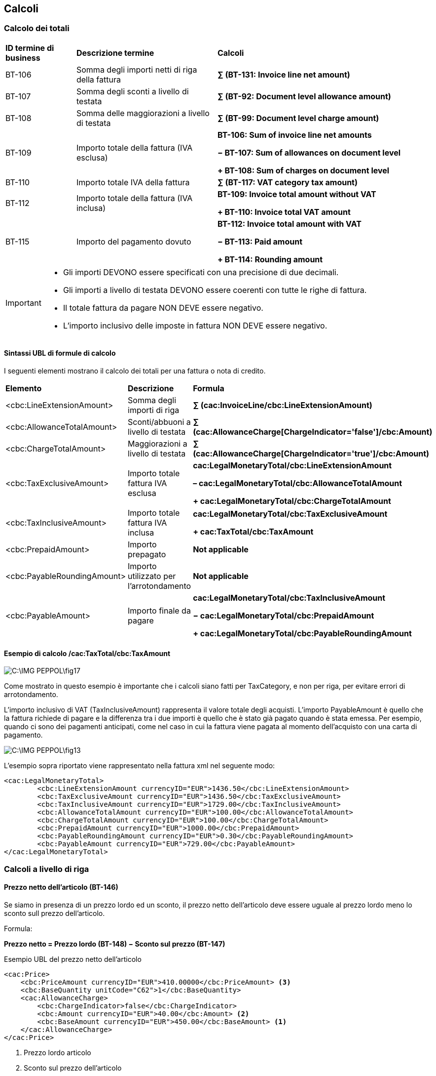 == Calcoli

=== Calcolo dei totali
  

[width="100%", cols="1, 2, 3 s"]
|===
|**ID termine di business** |	**Descrizione termine** | *Calcoli*     | BT-106  | Somma degli importi netti di riga della fattura |

∑ (BT-131: Invoice line net amount)

| BT-107 | Somma degli sconti a livello di testata |

∑ (BT-92: Document level allowance amount)

| BT-108 | Somma delle maggiorazioni a livello di testata |

∑ (BT-99: Document level charge amount)

| BT-109 | Importo totale della fattura (IVA esclusa) |

BT-106: Sum of invoice line net amounts

− BT-107: Sum of allowances on document level

+ BT-108: Sum of charges on document level

| BT-110 | Importo totale IVA della fattura |

∑ (BT-117: VAT category tax amount)

| BT-112 | Importo totale della fattura (IVA inclusa) |

BT-109: Invoice total amount without VAT

+ BT-110: Invoice total VAT amount

| BT-115 | Importo del pagamento dovuto |

BT-112: Invoice total amount with VAT

− BT-113: Paid amount

+ BT-114: Rounding amount                              

|===


[IMPORTANT]
====
* Gli importi DEVONO essere specificati con una precisione di due decimali. 
* Gli importi a livello di testata DEVONO essere coerenti con tutte le righe di fattura. 
* Il totale fattura da pagare NON DEVE essere negativo. 
* L’importo inclusivo delle imposte in fattura NON DEVE essere negativo.
====

==== Sintassi UBL di formule di calcolo

I seguenti elementi mostrano il calcolo dei totali per una fattura o nota di credito. 


[width="100%", cols=", , s"]
|===
|**Elemento** |	**Descrizione** | *Formula*
| <cbc:LineExtensionAmount> | 

Somma degli importi di riga |

∑ (cac:InvoiceLine/cbc:LineExtensionAmount)

| <cbc:AllowanceTotalAmount> |

Sconti/abbuoni a livello di testata |

∑ (cac:AllowanceCharge[ChargeIndicator='false']/cbc:Amount)

| <cbc:ChargeTotalAmount> |

Maggiorazioni a livello di testata |

∑ (cac:AllowanceCharge[ChargeIndicator='true']/cbc:Amount)

| <cbc:TaxExclusiveAmount> |

Importo totale fattura IVA esclusa |

cac:LegalMonetaryTotal/cbc:LineExtensionAmount

– cac:LegalMonetaryTotal/cbc:AllowanceTotalAmount

+ cac:LegalMonetaryTotal/cbc:ChargeTotalAmount

| <cbc:TaxInclusiveAmount> |

Importo totale fattura IVA inclusa |

cac:LegalMonetaryTotal/cbc:TaxExclusiveAmount

+ cac:TaxTotal/cbc:TaxAmount

| <cbc:PrepaidAmount> |

Importo prepagato |

Not applicable

| <cbc:PayableRoundingAmount> |

Importo utilizzato per l'arrotondamento |

Not applicable

| <cbc:PayableAmount> |

Importo finale da pagare |

cac:LegalMonetaryTotal/cbc:TaxInclusiveAmount

− cac:LegalMonetaryTotal/cbc:PrepaidAmount

+ cac:LegalMonetaryTotal/cbc:PayableRoundingAmount

|===

==== Esempio di calcolo /cac:TaxTotal/cbc:TaxAmount

image::C:\IMG_PEPPOL\fig17.jpg[]

Come mostrato in questo esempio è importante che i calcoli siano fatti per TaxCategory, e non per riga, per evitare errori di arrotondamento.

L’importo inclusivo di VAT (TaxInclusiveAmount) rappresenta il valore totale degli acquisti.   L’importo PayableAmount è quello che la fattura richiede di pagare e la differenza tra i due importi è quello che è stato già pagato quando è stata emessa.   Per esempio, quando ci sono dei pagamenti anticipati, come nel caso in cui la fattura viene pagata al momento dell’acquisto con una carta di pagamento.

image::C:\IMG_PEPPOL\fig13.jpg[]

L’esempio sopra riportato viene rappresentato nella fattura xml nel seguente modo:

[source, xml]

<cac:LegalMonetaryTotal>
	<cbc:LineExtensionAmount currencyID="EUR">1436.50</cbc:LineExtensionAmount>
	<cbc:TaxExclusiveAmount currencyID="EUR">1436.50</cbc:TaxExclusiveAmount>
	<cbc:TaxInclusiveAmount currencyID="EUR">1729.00</cbc:TaxInclusiveAmount>
	<cbc:AllowanceTotalAmount currencyID="EUR">100.00</cbc:AllowanceTotalAmount>
	<cbc:ChargeTotalAmount currencyID="EUR">100.00</cbc:ChargeTotalAmount>
	<cbc:PrepaidAmount currencyID="EUR">1000.00</cbc:PrepaidAmount>
	<cbc:PayableRoundingAmount currencyID="EUR">0.30</cbc:PayableRoundingAmount>
	<cbc:PayableAmount currencyID="EUR">729.00</cbc:PayableAmount>
</cac:LegalMonetaryTotal>

=== Calcoli a livello di riga

==== Prezzo netto dell'articolo (BT-146)

Se siamo in presenza di un prezzo lordo ed un sconto, il prezzo netto dell'articolo deve essere uguale al prezzo lordo meno lo sconto sull prezzo dell'articolo.

Formula:

====
*Prezzo netto = Prezzo lordo (BT-148) − Sconto sul prezzo (BT-147)*
====

.Esempio UBL del prezzo netto dell'articolo

[source, xml]

<cac:Price>
    <cbc:PriceAmount currencyID="EUR">410.00000</cbc:PriceAmount> <3>
    <cbc:BaseQuantity unitCode="C62">1</cbc:BaseQuantity>
    <cac:AllowanceCharge>
        <cbc:ChargeIndicator>false</cbc:ChargeIndicator>
        <cbc:Amount currencyID="EUR">40.00</cbc:Amount> <2>
        <cbc:BaseAmount currencyID="EUR">450.00</cbc:BaseAmount> <1>
    </cac:AllowanceCharge>
</cac:Price>

<1> Prezzo lordo articolo

<2> Sconto sul prezzo dell'articolo

<3> Importo netto prezzo dell'articolo = Prezzo lordo dell'articolo - Sconto sul prezzo dell'articolo


Come mostrato in questo esempio è importante che i calcoli siano fatti per TaxCategory, e non per riga, per evitare errori di arrotondamento.

L’importo IVA inclusa (TaxInclusiveAmount) rappresenta il valore totale degli acquisti. L’importo PayableAmount è quello che la fattura richiede di pagare e la differenza tra i due importi è quello che è stato già pagato quando è stata emessa. Per esempio, quando ci sono dei pagamenti anticipati, come nel caso in cui la fattura viene pagata al momento dell’acquisto con una carta di pagamento.

.Esempio di calcolo

image::C:\IMG_PEPPOL\fig13.JPG[]

L’esempio sopra riportato viene rappresentato nella fattura xml nel seguente modo:

[source, xml]

<cac:LegalMonetaryTotal>
	<cbc:LineExtensionAmount currencyID="EUR">1436.50</cbc:LineExtensionAmount>
	<cbc:TaxExclusiveAmount currencyID="EUR">1436.50</cbc:TaxExclusiveAmount>
	<cbc:TaxInclusiveAmount currencyID="EUR">1729.00</cbc:TaxInclusiveAmount>
	<cbc:AllowanceTotalAmount currencyID="EUR">100.00</cbc:AllowanceTotalAmount>
	<cbc:ChargeTotalAmount currencyID="EUR">100.00</cbc:ChargeTotalAmount>
	<cbc:PrepaidAmount currencyID="EUR">1000.00</cbc:PrepaidAmount>
	<cbc:PayableRoundingAmount currencyID="EUR">0.30</cbc:PayableRoundingAmount>
	<cbc:PayableAmount currencyID="EUR">729.00</cbc:PayableAmount>
</cac:LegalMonetaryTotal>

==== Dettaglio sugli articoli, identificazione e descrizione 

#Conferma la corretta gestione AICFARMACO#

<cac:SellersItemIdentification>
        <cbc:ID>IT:AICFARMACO:141900</cbc:ID>
</cac:SellersItemIdentification>

[source, xml]

<cac:Item>
    <cbc:Description> XANAX MG.0,50 CPR</cbc:Description>
    <cbc:Name> XANAX MG.0 </cbc:Name>
    <cac: BuyersItemIdentification>
        <cbc:ID>123XYZ</cbc:ID>
    </cac: BuyersItemIdentification>
    <cac:SellersItemIdentification>
        <cbc:ID>X050</cbc:ID>
    </cac:SellersItemIdentification>
    <cac:StandardItemIdentification>
        <cbc:ID schemeID="AICFARMACO">141900</cbc:ID>
    </cac:StandardItemIdentification>
    <cac:AdditionalItemIdentification>
        <cbc:ID schemeID="0088">8058258880228</cbc:ID>
    </cac:AdditionalItemIdentification>
    <cac:OriginCountry>
        <cbc:IdentificationCode listID="ISO3166-1:Alpha2">IT</cbc:IdentificationCode>
    </cac:OriginCountry>
    <cac:CommodityClassification>
        <cbc:ItemClassificationCode listID="STH">12344321</cbc:ItemClassificationCode>
    </cac:CommodityClassification>
    <cac:CommodityClassification>
        <cbc:ItemClassificationCode listID="STI">65434568</cbc:ItemClassificationCode>
    </cac:CommodityClassification>
    <cac:ClassifiedTaxCategory>
        <cbc:ID schemeID="UNCL5305">S</cbc:ID>
        <cbc:Percent>10</cbc:Percent>
        <cac:TaxScheme>
            <cbc:ID>VAT</cbc:ID>
        </cac:TaxScheme>
    </cac:ClassifiedTaxCategory>
</cac:Item>


#Attenzione è da rimodulare la nuova gestione di AICFARMACO#

La precisa identificazione di un articolo merce necessita a volte l’uso di più identificativi che possono basarsi su schemi standard nazionali, europei, internazionali o possono essere proprietari.

A seconda della tipologia sono disponibili tre diverse mappature:

[width="100%", cols="1,1,1,1"]

|===
|**Identificatore**	| *Tipo* |	**Schemi** |	**Cardinalità**
|SellersItemIdentification |	Fornitore (proprietario)	| [nessuno]	| 0..1
|StandardItemIdentification |	Standard Nazionale, EU o Internazionale	| AIC, AICFARMACO EMEA, PARAF, EAN	| 0..1
|AdditionalItemIdentification |	Ulteriori identificativi anche standard	| Qualsiasi schema inclusi EMEA, PARAF, EAN	| 0..n
|===

Per fatture ricevute e convertite dal formato FatturaPA, gli identificativi verranno mappati secondo la logica seguente:

•	Se l'identificativo non ha uno schema questo verrà mappato come SellersItemIdentification.
•	Se è disponibile un ulteriore identificativo che non ha uno schema o se questo non è fra quelli indicati come standard (AIC, AICFARMACO, EMEA, EAN, PARAF) verrà mappato come AdditionalItemIdentification.
•	Se è disponibile un identificativo che ha uno schema riconosciuto come standard (AIC, AICFARMACO, EMEA, EAN, PARAF) verrà mappato come StandardItemIdentification.
•	Se sono disponibili ulteriori identificativi che hanno uno schema riconosciuto come standard ad esclusione di AIC o AICFARMACO verranno mappati come AdditionalItemIdentification.
•	Gli schemi AIC, AICFARMACO hanno la precedenza rispetto agli altri schemi standard e vengono mappati sempre come StandardItemIdentification.

[source, xml]

<cac:StandardItemIdentification>
    <cbc:ID schemeID="AICFARMACO">141900</cbc:ID>
</cac:StandardItemIdentification>
<cac:AdditionalItemIdentification>
    <cbc:ID schemeID="0088">8058258880228</cbc:ID>
</cac:AdditionalItemIdentification>

#Chiusura rimodulazione della nuova gestione di AICFARMACO#

•	In assenza di un identificativo standard AIC o AICFARMACO tutti gli altri identificativi standard verranno sempre ripetuti anche come AdditionalItemIdentification 

[source, xml]

<cac:StandardItemIdentification>
    <cbc:ID schemeID="0088">8058258880228</cbc:ID>
</cac:StandardItemIdentification>
<cac:AdditionalItemIdentification>
    <cbc:ID schemeID="0088">8058258880228</cbc:ID>
</cac:AdditionalItemIdentification>

==== Dettaglio sui Dispositivi Medici e loro identificazione

In questo esempio cac:CommodityClassification/cbc:ItemClassificationCode viene fornito il numero di registrazione attribuito al dispositivo medico nella Banca dati e Repertorio Dispositivi Medici dal Ministero della Salute.

L’attributo schemeID dovrà essere valorizzato con:

•	DM1 per “Dispositivo medico o Dispositivo diagnostico in vitro”
•	DM2 per “Sistema o kit Assemblato”
•	DM0 per "Nessun numero di repertorio"


[source, xml]

<cac:Item>
	<cbc:Name>ESMERON EV 10FL 10ML 10MG/ML [029209]</cbc:Name>
	<cac:SellersItemIdentification>
		<cbc:ID>141900</cbc:ID>
	</cac:SellersItemIdentification>
	<cac:CommodityClassification>
		<cbc:ItemClassificationCode listID="ZZZ">DM1:59788/R</cbc:ItemClassificationCode>
	</cac:CommodityClassification>
	<cac:ClassifiedTaxCategory>
		<cbc:ID schemeID="UNCL5305">S</cbc:ID>
		<cbc:Percent>10</cbc:Percent>
		<cac:TaxScheme>
			<cbc:ID>VAT</cbc:ID>
		</cac:TaxScheme>
	</cac:ClassifiedTaxCategory>
</cac:Item>


==== Il rappresentante fiscale 

In un certo numero di scenari di business, le aziende che commerciano oltre confine sono tenute secondo le autorità fiscali locali a nominare un rappresentante fiscale. Sono comprese le aziende extra-EU che operano in Europa, gli importatori in EU e i commercianti.  

I rappresentanti fiscali sono responsabili per la gestione corretta e la regolarizzazione del VAT per conto delle aziende, in linea con le normative locali. Un rappresentante fiscale è considerato come l'agente locale del commerciante.  In molti casi, il rappresentante fiscale è ancora tenuto responsabile in solido per le tasse del commerciante.

[source, xml]

<cac:TaxRepresentativeParty>
    <cac:PartyName>
        <cbc:Name>Commercialista Snc</cbc:Name>
    </cac:PartyName>
    <cac:PostalAddress>
        <cbc:StreetName>Via principale, 1</cbc:StreetName>
        <cbc:CityName>La Spezia</cbc:CityName>
        <cbc:PostalZone>19100</cbc:PostalZone>
        <cbc:CountrySubentity>LS</cbc:CountrySubentity>
        <cac:AddressLine>
            <cbc:Line>Informazioni Aggiuntive</cbc:Line>
        </cac:AddressLine>
            <cac:Country>
                <cbc:IdentificationCode listID="ISO3166-1:Alpha2">IT </cbc:IdentificationCode>
            </cac:Country>
        </cac:PostalAddress>
        <cac:PartyTaxScheme>
            <cbc:CompanyID>IT07643520567</cbc:CompanyID>
            <cac:TaxScheme>
                <cbc:ID>VAT</cbc:ID>
            </cac:TaxScheme>
        </cac:PartyTaxScheme>
</cac:TaxRepresentativeParty>

==== Il prezzo

Sconti e maggiorazioni relativi al prezzo non devono essere parte di altri calcoli.  

[source, xml]

<cac:Price>
	<cbc:PriceAmount currencyID="EUR">1275.0000</cbc:PriceAmount>
	<cbc:BaseQuantity>1</cbc:BaseQuantity>
	<cac:AllowanceCharge>
		<cbc:ChargeIndicator>false</cbc:ChargeIndicator>
		<cbc:Amount currencyID="EUR">225.00</cbc:Amount>
		<cbc:BaseAmount currencyID="EUR">1500.00</cbc:BaseAmount>
	</cac:AllowanceCharge>
</cac:Price>

==== IVA nella valuta locale

Quando le fatture vengono emesse in valute diverse da quella nazionale del venditore, esso può essere obbligato a fornire l’importo IVA totale nella propria valuta.

TaxTotal/TaxAmount è indicato secondo la valuta del documento (DocumentCurrency), mentre l’elemento TransactionCurrencyTaxAmount viene utilizzato per l’importo delle imposte per TaxCategory nella valuta locale (TaxCurrency).

[source, xml]

<cbc:DocumentCurrencyCode listID="ISO4217">DKK</cbc:DocumentCurrencyCode>
<cbc:TaxCurrencyCode listID="ISO4217">EUR</cbc:TaxCurrencyCode>
        ... 
<cac:TaxTotal>
    <cbc:TaxAmount currencyID="DKK">198.00</cbc:TaxAmount>
    <cac:TaxSubtotal>
        <cbc:TaxableAmount currencyID="DKK">900.00</cbc:TaxableAmount>
        <cbc:TaxAmount currencyID="DKK">198.00</cbc:TaxAmount>
        <cbc:TransactionCurrencyTaxAmount currencyID="EUR">30.15 </cbc:TransactionCurrencyTaxAmount>
        <cac:TaxCategory>
            <cbc:ID schemeID="UNCL5305">S</cbc:ID>
            <cbc:Percent>22</cbc:Percent>
            <cac:TaxScheme>
                <cbc:ID>VAT</cbc:ID>
            </cac:TaxScheme>
        </cac:TaxCategory>
    </cac:TaxSubtotal>
</cac:TaxTotal>

==== Importo netto della fattura su riga

L'importo netto della fattura su riga (BT-131) corrisponde all'importo netto IVA esclusa, comprendendo sconti e maggiorazioni a livello di riga.

Formula per calcolare l'importo netto su riga della fattura:

====

*Importo netto su riga =((Prezzo netto (BT-146) ÷ Prezzo base quantità (BT-149))
×(Quantità fatturata (BT-129))
+ Importo maggiorazione su riga della fattura (BT-141) − Importo sconti/abbuoni su riga della fattura (BT-136)*
====

[IMPORTANT]

====
Poichè l'importo netto su riga deve essere arrotondato a due cifre decimali, si ricorda che le differenti parti che compongono il calcolo devono essere arrotondate separatamente.

Segue che il risultato 

*Importo netto su riga =((Importo netto (BT-146)÷Prezzo base quantità (BT-149))×(Quantità fatturata (BT-129))*

deve essere arrotondato a due cifre decimali e gli importi sconti/maggiorazioni vengono arrotondati separatamente

====

.Esempio UBL dell'importo netto su riga in fattura dove non esiste la riga corrispondete a sconti/maggiorazioni

[source,xml]

<cbc:InvoicedQuantity unitCode="C62">10</cbc:InvoicedQuantity>
<cbc:LineExtensionAmount currencyID="EUR">1000.00</cbc:LineExtensionAmount>
<cac:Price>
    <cbc:PriceAmount currencyID="EUR">200.00000</cbc:PriceAmount>
    <cbc:BaseQuantity unitCode="C62">2</cbc:BaseQuantity>
</cac:Price>

.Esempio UBL dell'importo netto su riga in fattura dove esiste la riga corrispondete a sconti/maggiorazioni

#DA MODIFICARE#

[source, xml]

<cbc:InvoicedQuantity unitCode="C62">10</cbc:InvoicedQuantity>
<cbc:LineExtensionAmount currencyID="EUR">900.00</cbc:LineExtensionAmount>
<cac:AllowanceCharge>
    <cbc:ChargeIndicator>true</cbc:ChargeIndicator>
    <cbc:AllowanceChargeReasonCode>CG</cbc:AllowanceChargeReasonCode>
    <cbc:AllowanceChargeReason>Charge</cbc:AllowanceChargeReason>
    <cbc:MultiplierFactorNumeric>1</cbc:MultiplierFactorNumeric>
    <cbc:Amount currencyID="EUR">1.00</cbc:Amount>
    <cbc:BaseAmount currencyID="EUR">100.00</cbc:BaseAmount>
</cac:AllowanceCharge>
<cac:AllowanceCharge>
    <cbc:ChargeIndicator>false</cbc:ChargeIndicator>
    <cbc:AllowanceChargeReasonCode>95</cbc:AllowanceChargeReasonCode>
    <cbc:AllowanceChargeReason>Discount</cbc:AllowanceChargeReason>
    <cbc:Amount currencyID="EUR">101.00</cbc:Amount>
</cac:AllowanceCharge>
<cac:Price>
    <cbc:PriceAmount currencyID="EUR">100.00000</cbc:PriceAmount>
</cac:Price>


=== Calcoli dell'importo sconti/maggiorazioni

Sconti e maggiorazioni a livello di testata e di riga sono costituiti da elementi contenenti informazioni inerenti all'ammontare della base sconti/maggiorazioni e della percentuale sconti/Maggiorazioni. Questi sono, se presenti nell'istanza della fattura, utilizzati per calcolare l'importo sconti/maggiorazioni.

Se è presente l'importo base, deve essere presente anche la percentuale e, se è presente una percentuale, deve essere presente anche l'importo base:

====

*Importo = Importo base x (Percentuale ÷100)*

====

.Esempio UBL dei calcoli sconti e maggiorazioni dove l'importo base e la percentuale non esistono

[source, xml]

<cac:AllowanceCharge>
    <cbc:ChargeIndicator>true</cbc:ChargeIndicator>
    <cbc:AllowanceChargeReasonCode>CG</cbc:AllowanceChargeReasonCode>
    <cbc:AllowanceChargeReason>Cleaning</cbc:AllowanceChargeReason>
// Un valore per il quale l'importo di base viene moltiplicato per calcolare l'importo effettivo dello sconto/maggiorazione// 
    <cbc:MultiplierFactorNumeric>20</cbc:MultiplierFactorNumeric>
    <cbc:Amount currencyID="EUR">200.00</cbc:Amount>
    <cbc:BaseAmount currencyID="EUR">1000.00</cbc:BaseAmount>
    <cac:TaxCategory>
        <cbc:ID>S</cbc:ID>
        <cbc:Percent>22</cbc:Percent>
        <cac:TaxScheme>
            <cbc:ID>VAT</cbc:ID>
        </cac:TaxScheme>
    </cac:TaxCategory>
</cac:AllowanceCharge>


.Esempio UBL dei calcoli sconti e maggiorazioni dove l'importo base e la percentuale esistono

[source, xml]

<cac:AllowanceCharge>
    <cbc:ChargeIndicator>false</cbc:ChargeIndicator>
    <cbc:AllowanceChargeReasonCode>95</cbc:AllowanceChargeReasonCode>
    <cbc:AllowanceChargeReason>Discount</cbc:AllowanceChargeReason>
    <cbc:Amount currencyID="EUR">200</cbc:Amount>
    <cac:TaxCategory>
        <cbc:ID>S</cbc:ID>
        <cbc:Percent>22</cbc:Percent>
        <cac:TaxScheme>
            <cbc:ID>VAT</cbc:ID>
        </cac:TaxScheme>
    </cac:TaxCategory>
</cac:AllowanceCharge>

=== Calcolo IVA

E' prevista una ripartizione dell'IVA per ciascuna combinazione distinta di codice categoria IVA e aliquota IVA presente nella riga informazioni IVA oppure in sconti o maggiorazioni a livello di testata.

Per ogni combinazione distinta di codice categoria IVA e aliquota IVA, abbiamo i seguenti calcoli:

====

*Importo tassabile categoria IVA (BT-116 )= ∑(Importi netti fattura su riga (BT-113))
+Importi sconti in testata (BT-99)−Importo maggiorazioni in testata (BT-93)*

====

====

*Importo dell'imposta categoria IVA (BT-117) = Importo tassabile categoria IVA (BT-116)×(Aliquota IVA (BT-119)÷100)*

====


[IMPORTANT]
====

Per la ripartizione IVA in cui la categoria IVA è "Non soggetta a IVA" (O), l'importo dell'imposta sulla categoria IVA è zero.

====

.Esempio UBL dei calcoli della ripartizione IVA

[source, xml]

<cac:AllowanceCharge>
    <cbc:ChargeIndicator>true</cbc:ChargeIndicator>
    <cbc:AllowanceChargeReason>Cleaning</cbc:AllowanceChargeReason>
    <cbc:Amount currencyID="EUR">200.00</cbc:Amount>
    <cac:TaxCategory>
        <cbc:ID>S</cbc:ID>
        <cbc:Percent>22</cbc:Percent>
        <cac:TaxScheme>
            <cbc:ID>VAT</cbc:ID>
        </cac:TaxScheme>
    </cac:TaxCategory>
</cac:AllowanceCharge>
<cac:AllowanceCharge>
    <cbc:ChargeIndicator>false</cbc:ChargeIndicator>
    <cbc:AllowanceChargeReason>Discount</cbc:AllowanceChargeReason>
    <cbc:Amount currencyID="EUR">100.00</cbc:Amount>
    <cac:TaxCategory>
        <cbc:ID>S</cbc:ID>
        <cbc:Percent>22</cbc:Percent>
        <cac:TaxScheme>
            <cbc:ID>VAT</cbc:ID>
        </cac:TaxScheme>
    </cac:TaxCategory>
</cac:AllowanceCharge>
<cac:TaxTotal>
    <cbc:TaxAmount currencyID="EUR">1100.00</cbc:TaxAmount>
    <cac:TaxSubtotal>
        <cbc:TaxableAmount currencyID="EUR">5000.00</cbc:TaxableAmount>
        <cbc:TaxAmount currencyID="EUR">1100.00</cbc:TaxAmount>
        <cac:TaxCategory>
            <cbc:ID>S</cbc:ID>
            <cbc:Percent>22</cbc:Percent>
            <cac:TaxScheme>
                <cbc:ID>VAT</cbc:ID>
            </cac:TaxScheme>
        </cac:TaxCategory>
    </cac:TaxSubtotal>
    <cac:TaxSubtotal>
        <cbc:TaxableAmount currencyID="EUR">2000.00</cbc:TaxableAmount>
        <cbc:TaxAmount currencyID="EUR">0.00</cbc:TaxAmount>
        <cac:TaxCategory>
            <cbc:ID>E</cbc:ID>
            <cbc:Percent>0</cbc:Percent>
            <cbc:TaxExemptionReason>Exempt</cbc:TaxExemptionReason>
            <cac:TaxScheme>
                <cbc:ID>VAT</cbc:ID>
            </cac:TaxScheme>
        </cac:TaxCategory>
    </cac:TaxSubtotal>
</cac:TaxTotal>
<cac:InvoiceLine>
    <cbc:ID>1</cbc:ID>
    <cbc:Note>Testing note on line level</cbc:Note>
    <cbc:InvoicedQuantity unitCode="C62">10</cbc:InvoicedQuantity>
    <cbc:LineExtensionAmount currencyID="EUR">4000.00</cbc:LineExtensionAmount>
    <cac:ClassifiedTaxCategory>
        <cbc:ID>S</cbc:ID>
        <cbc:Percent>22</cbc:Percent>
        <cac:TaxScheme>
            <cbc:ID>VAT</cbc:ID>
        </cac:TaxScheme>
    </cac:ClassifiedTaxCategory>
    ...
</cac:InvoiceLine>
<cac:InvoiceLine>
    <cbc:ID>2</cbc:ID>
    <cbc:InvoicedQuantity unitCode="C62">10</cbc:InvoicedQuantity>
    <cbc:LineExtensionAmount currencyID="EUR">2000.00</cbc:LineExtensionAmount>
    <cac:ClassifiedTaxCategory>
        <cbc:ID>E</cbc:ID>
        <cbc:Percent>0</cbc:Percent>
        <cac:TaxScheme>
            <cbc:ID>VAT</cbc:ID>
        </cac:TaxScheme>
    </cac:ClassifiedTaxCategory>
    ...
</cac:InvoiceLine>
<cac:InvoiceLine>
    <cbc:ID>3</cbc:ID>
    <cbc:InvoicedQuantity unitCode="C62">10</cbc:InvoicedQuantity>
    <cbc:LineExtensionAmount currencyID="EUR">900.00</cbc:LineExtensionAmount>
    <cac:ClassifiedTaxCategory>
        <cbc:ID>S</cbc:ID>
        <cbc:Percent>22</cbc:Percent>
        <cac:TaxScheme>
            <cbc:ID>VAT</cbc:ID>
        </cac:TaxScheme>
    </cac:ClassifiedTaxCategory>
    ...
</cac:InvoiceLine>

